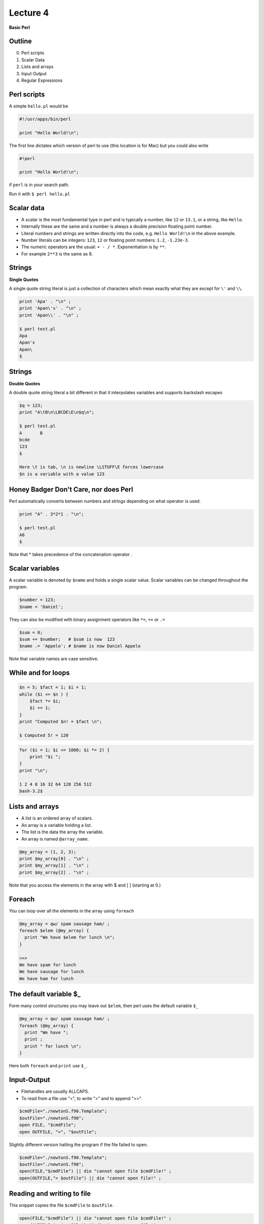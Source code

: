 +++++++++
Lecture 4
+++++++++
 
**Basic Perl**


Outline
=======

0. Perl scripts
1. Scalar Data
2. Lists and arrays
3. Input Output
4. Regular Expressions


Perl scripts
============

A simple ``hello.pl`` would be

.. code-block:: none

  #!/usr/apps/bin/perl

  print "Hello World!\n";

The first line dictates which version of perl to use (this location is for Mac) but you could also write 

.. code-block:: none

  #!perl

  print "Hello World!\n";

if ``perl`` is in your search path.

Run it with ``$ perl hello.pl``

Scalar data
===========

* A scalar is the most fundamental type in perl and is typically a number, like ``12`` or ``13.1``, or a string, like ``Hello``.

* Internally these are the same and a number is always a double precision floating point number. 

* Literal numbers and strings are written directly into the code, e.g. ``Hello World!\n`` in the above example. 

* Number literals can be integers: ``123``, ``12`` or floating point numbers: ``1.2``, ``-1.23e-3``.
 
* The numeric operators are the usual: ``+ - / *``. Exponentiation is by ``**``. 
  
* For example ``2**3`` is the same as 8.  



Strings
=======

**Single Quotes**

A single quote string literal is just a collection of characters which mean exactly what they are except for ``\'`` and ``\\``.

.. code-block:: none

 print 'Apa' . "\n" ;
 print 'Apan\'s' . "\n" ;
 print 'Apan\\' . "\n" ;

 $ perl test.pl
 Apa
 Apan's
 Apan\
 $ 

Strings
=======

**Double Quotes**

A double quote string literal a bit different in that it interpolates variables and supports backslash escapes

.. code-block:: none

 $q = 123;
 print "A\tB\n\LBCDE\E\n$q\n";

 $ perl test.pl
 A       B
 bcde
 123
 $  
 
 Here \t is tab, \n is newline \LSTUFF\E forces lowercase 
 $n is a variable with a value 123


Honey Badger Don't Care, nor does Perl
======================================

Perl automatically converts between numbers and strings depending on what operator is used.

.. code-block:: none 
 
 print "A" . 3*2*1 . "\n";

 $ perl test.pl
 A6
 $


Note that * takes precedence of the concatenation operator .


Scalar variables
================

A scalar variable is denoted by ``$name`` and holds a single scalar value. Scalar variables can be changed throughout the program. 

.. code-block:: none

 $number = 123;
 $name = 'Daniel'; 

They can also be modified with binary assignment operators like ``*=``, ``=+`` or  ``.=``

.. code-block:: none

 $sum = 0; 
 $sum += $number;   # $sum is now  123
 $name .= 'Appelo'; # $name is now Daniel Appelo

Note that variable names are case sensitive. 


While and for loops 
===================

.. code-block:: none

 $n = 5; $fact = 1; $i = 1;
 while ($i <= $n ) {
     $fact *= $i;
     $i += 1;
 }
 print "Computed $n! = $fact \n";

 $ Computed 5! = 120 

.. code-block:: none


 for ($i = 1; $i <= 1000; $i *= 2) {
     print "$i ";
 }
 print "\n";

 1 2 4 8 16 32 64 128 256 512 
 bash-3.2$ 


Lists and arrays
================

* A list is an ordered array of scalars.
* An array is a variable holding a list.
* The list is the data the array the variable. 
* An array is named ``@array_name``.

.. code-block:: none
 

 @my_array = (1, 2, 3); 
 print $my_array[0] . "\n" ; 
 print $my_array[1] . "\n" ; 
 print $my_array[2] . "\n" ; 

Note that you access the elements in the array with $ and [ ] (starting at 0.)

Foreach
=======

You can loop over all the elements in the array using ``foreach``

.. code-block:: none

 @my_array = qw/ spam sausage ham/ ;  
 foreach $elem (@my_array) { 
   print "We have $elem for lunch \n";
 }
 
 >>> 
 We have spam for lunch 
 We have sausage for lunch 
 We have ham for lunch 


The default variable $_
=======================

Form many control structures you may leave out ``$elem``, then perl uses the default variable ``$_``

.. code-block:: none

 @my_array = qw/ spam sausage ham/ ;  
 foreach (@my_array) { 
   print "We have ";
   print ;
   print " for lunch \n";
 }
 
Here both ``foreach`` and ``print`` use ``$_``.


Input-Output
============

* Filehandles are usually ALLCAPS. 
* To read from a file use "<", to write ">" and to append ">>".


.. code-block:: none

 $cmdFile="./newtonS.f90.Template";
 $outFile="./newtonS.f90";
 open FILE, "$cmdFile";     
 open OUTFILE, ">", "$outFile";     

Slightly different version halting the program if the file failed to open. 

.. code-block:: none

 $cmdFile="./newtonS.f90.Template";
 $outFile="./newtonS.f90";
 open(FILE,"$cmdFile") || die "cannot open file $cmdFile!" ;
 open(OUTFILE,"> $outFile") || die "cannot open file!" ;



Reading and writing to file
===========================

This snippet copies the file ``$cmdFile`` to ``$outFile``.

.. code-block:: none

    open(FILE,"$cmdFile") || die "cannot open file $cmdFile!" ;
    open(OUTFILE,"> $outFile") || die "cannot open file!" ;
    while( $line = <FILE> )  # read one line at a time until EOF
    {
	print OUTFILE $line;
	print $line;
    }
    close( OUTFILE );
    close( FILE );


Regular Expressions
===================

A typical thing to do is to search a file for some pattern and then do something (e.g. replace it with something else.) This is what perl is really good at, mainly due to it's strong support for **regular expressions** or **regex** for short.

In short a **regex** is just a pattern that can be used to match a string against. Either it matches or it does not. 

For example if the default ``$_ = "The grass is green" `` is set then if we match against the regex ``/re/`` 

.. code-block:: none

 if(/re/){ 
   print "Found it!\n";
 }

would print ``Found it!``.


Regular Expressions
===================

The regex ``\re\`` is not very advanced. This is not typical ;-) Usually regexs can be very hard to read due to all the different options that can be used to construct them. A couple of options are:

  * ``/./`` - Any single character except newline.
  * ``/X*/`` - Match the preceding item X **zero** or more times. Thus ``.*`` matches any old junk. 
  * ``/X+/`` - Match the preceding item X **one** or more times. E.g. ``/Q+/`` matches ``Q``, ``QQ`` etc. 
  * Parenthesis (grouping) can be used if you want to construct an item longer than one character, e.g. ``/(OMG)+/`` would match ``OMGOMGOMG`` while ``/OMG+/`` would match ``OMGGGGGGGGG``.



More useful options
===================


 * Modifiers can be placed after the regex to modify the pattern, ``/(OMG)+/i`` would make the match case-insensitive so that it would also match ``oMgomGomg``.There are more of these, you can find info online. 
 * Anchors ``\b`` can be very useful, they ensure you "match whole word only", e.g. ``/\bOMG\b/`` only matches ``OMG`` and not ``ROMG``.


The binding operator, ``=~``
============================

You don't have to match against the default variable just use the binding operator ``=~`` to match against the sting on the left

.. code-block:: none
 
 $str = 'A cat in a hat';
 if($str =~ /cat/){ 
   print "Found a cat!\n";
 }



Substitution 
============

Often you want to find a pattern in a string and change it. The substitution, ``s///``, is very useful for this! You can of course do this for the default or by using binding.

.. code-block:: none

 $_ = "A red rose.\n"; 
 s/red/RED/;
 print ;

 >> A RED rose.

.. code-block:: none

  $str = "Sju skonsjungande sjukskoterskor skotte sjuttiosju 
  sjosjuka sjoman pa skeppet.\n"; 
 $str =~ s/sjo/lake/g;
 $str =~ s/sjuk/sick/g;
 print $str;

 >> Sju skonsjungande sickskoterskor skotte sjuttiosju lakesicka 
 lakeman pa skeppet.


Homework 2
==========
